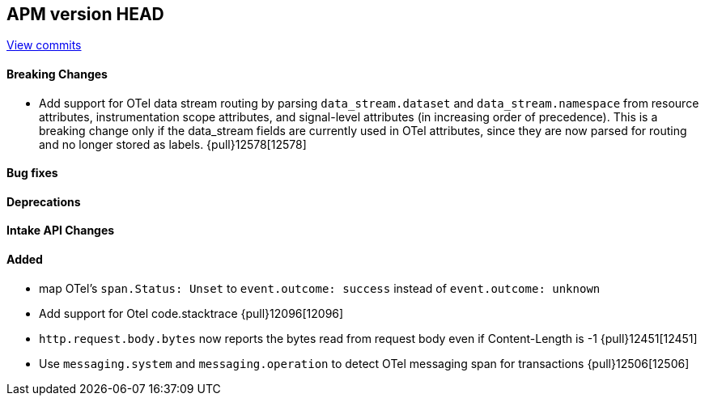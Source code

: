 [[release-notes-head]]
== APM version HEAD

https://github.com/elastic/apm-server/compare/8.12\...main[View commits]

[float]
==== Breaking Changes
- Add support for OTel data stream routing by parsing `data_stream.dataset` and `data_stream.namespace` from resource attributes, instrumentation scope attributes, and signal-level attributes (in increasing order of precedence). This is a breaking change only if the data_stream fields are currently used in OTel attributes, since they are now parsed for routing and no longer stored as labels. {pull}12578[12578]

[float]
==== Bug fixes

[float]
==== Deprecations

[float]
==== Intake API Changes

[float]
==== Added
- map OTel's `span.Status: Unset` to `event.outcome: success` instead of `event.outcome: unknown`
- Add support for Otel code.stacktrace {pull}12096[12096]
- `http.request.body.bytes` now reports the bytes read from request body even if Content-Length is -1 {pull}12451[12451]
- Use `messaging.system` and `messaging.operation` to detect OTel messaging span for transactions {pull}12506[12506]
